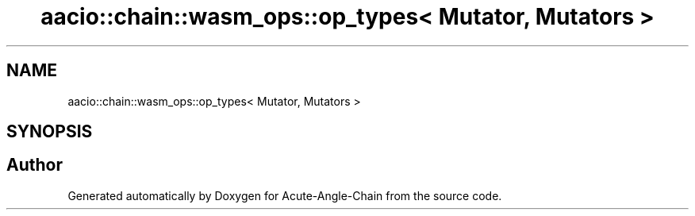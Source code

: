 .TH "aacio::chain::wasm_ops::op_types< Mutator, Mutators >" 3 "Sun Jun 3 2018" "Acute-Angle-Chain" \" -*- nroff -*-
.ad l
.nh
.SH NAME
aacio::chain::wasm_ops::op_types< Mutator, Mutators >
.SH SYNOPSIS
.br
.PP


.SH "Author"
.PP 
Generated automatically by Doxygen for Acute-Angle-Chain from the source code\&.
